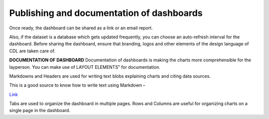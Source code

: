 Publishing and documentation of dashboards
===================================

Once ready, the dashboard can be shared as a link or an email report.

.. image:: share_db.png

Also, if the dataset is a database which gets updated frequently, you can choose an auto-refresh interval for the dashboard.
Before sharing the dashboard, ensure that branding, logos and other elements of the design language of CDL are taken care of.

**DOCUMENTATION OF DASHBOARD**
Documentation of dashboards is making the charts more comprehensible for the layperson. You can make use of LAYOUT ELEMENTS” for documentation. 

.. image:: layout_elements.png

Markdowns and Headers are used for writing text blobs explaining charts and citing data sources.

This is a good source to know how to write text using Markdown –

`Link <https://docs.github.com/en/get-started/writing-on-github/getting-started-with-writing-and-formatting-on-github/basic-writing-and-formatting-syntax>`_

Tabs are used to organize the dashboard in multiple pages.
Rows and Columns are useful for organizing charts on a single page in the dashboard.

